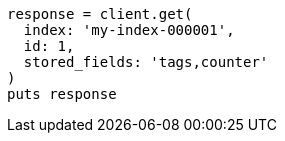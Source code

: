 [source, ruby]
----
response = client.get(
  index: 'my-index-000001',
  id: 1,
  stored_fields: 'tags,counter'
)
puts response
----
